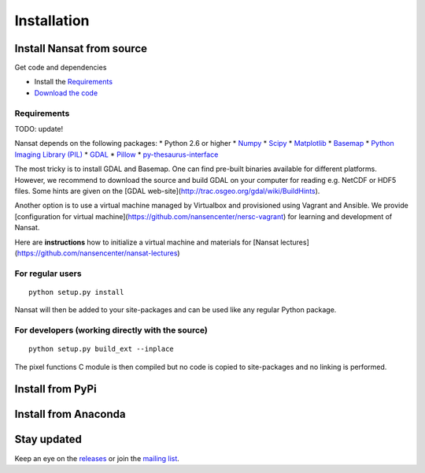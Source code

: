 Installation
============

Install Nansat from source
--------------------------

Get code and dependencies

* Install the `Requirements`_ 
* `Download the code <https://github.com/nansencenter/nansat/releases>`_

Requirements
^^^^^^^^^^^^

TODO: update!

Nansat depends on the following packages:
* Python 2.6 or higher
* `Numpy <http://www.numpy.org/>`_
* `Scipy <http://scipy.org/SciPy>`_
* `Matplotlib <http://matplotlib.org/>`_
* `Basemap <http://matplotlib.org/basemap/>`_
* `Python Imaging Library (PIL) <http://www.pythonware.com/products/pil/>`_
* `GDAL <http://www.gdal.org>`_
* `Pillow <https://python-pillow.github.io/>`_
* `py-thesaurus-interface <https://github.com/nansencenter/nersc-metadata>`_

The most tricky is to install GDAL and Basemap. One can find pre-built binaries
available for different platforms. However, we recommend to download the source and
build GDAL on your computer for reading e.g. NetCDF or HDF5 files. Some hints are
given on the [GDAL web-site](http://trac.osgeo.org/gdal/wiki/BuildHints).

Another option is to use a virtual machine managed by Virtualbox and provisioned
using Vagrant and Ansible. We provide [configuration for virtual
machine](https://github.com/nansencenter/nersc-vagrant) for learning and development
of Nansat.

Here are **instructions** how to initialize a virtual machine and materials for
[Nansat lectures](https://github.com/nansencenter/nansat-lectures) 

For regular users
^^^^^^^^^^^^^^^^^

::

  python setup.py install

Nansat will then be added to your site-packages and can be used like any regular Python package.

For developers (working directly with the source)
^^^^^^^^^^^^^^^^^^^^^^^^^^^^^^^^^^^^^^^^^^^^^^^^^

::

  python setup.py build_ext --inplace

The pixel functions C module is then compiled but no code is copied to site-packages and no linking
is performed.

Install from PyPi
-----------------

Install from Anaconda
---------------------

Stay updated
------------

Keep an eye on the `releases <https://github.com/nansencenter/nansat/releases>`_ or join the
`mailing list <https://groups.google.com/forum/#!forum/nansat-dev>`_.
